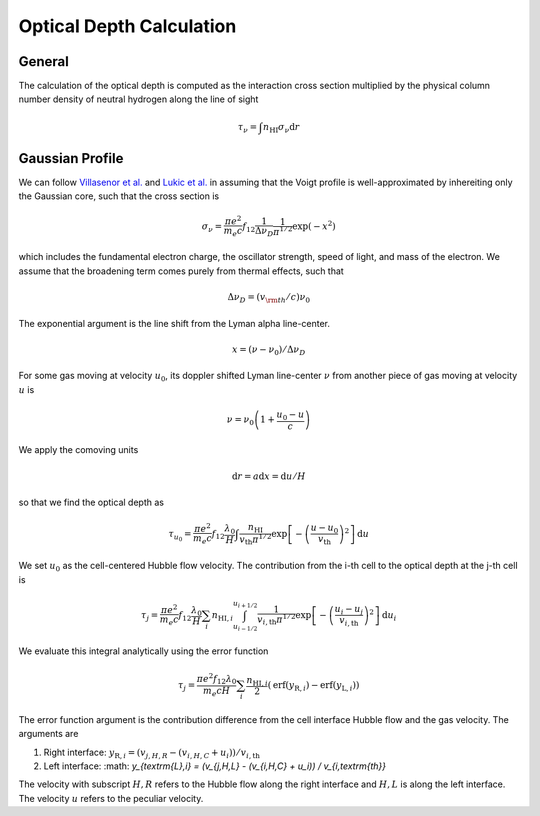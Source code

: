 
Optical Depth Calculation
=====

.. _email_diego: digarza@ucsc.edu

.. _general:
General
-----------

The calculation of the optical depth is computed as the interaction cross section multiplied by the physical column number density of neutral hydrogen along the line of sight

.. math::
    \tau_\nu = \int n_{\textrm{HI}} \sigma_\nu \textrm{d}r


.. _gaussian:
Gaussian Profile
----------
We can follow `Villasenor et al. <https://ui.adsabs.harvard.edu/abs/2021ApJ...912..138V/abstract>`_ and `Lukic et al. <https://ui.adsabs.harvard.edu/abs/2015MNRAS.446.3697L/abstract>`_ in assuming that the Voigt profile is well-approximated by inhereiting only the Gaussian core, such that the cross section is

.. math::
   \sigma_\nu = \frac{\pi e^2}{m_e c} f_{12} \frac{1}{\Delta \nu_D}  \frac{1}{\pi^{1/2}} \exp\left(-x^2 \right)

which includes the fundamental electron charge, the oscillator strength, speed of light, and mass of the electron. We assume that the broadening term comes purely from thermal effects, such that

.. math::
    \Delta \nu_D = (v_{\rm{th}} / c) \nu_0

The exponential argument is the line shift from the Lyman alpha line-center.

.. math::
    x = (\nu - \nu_0 ) / \Delta \nu_D

For some gas moving at velocity :math:`u_0`, its doppler shifted Lyman line-center :math:`\nu` from another piece of gas moving at velocity :math:`u` is 

.. math::
   \nu = \nu_0 \left(1 + \frac{u_0 - u}{c} \right)

We apply the comoving units

.. math::
   \textrm{d} r  = a \textrm{d} x = \textrm{d} u / H

so that we find the optical depth as 

.. math::
    \tau_{u_0} = \frac{\pi e^2}{m_e c} f_{12} \frac{\lambda_0}{H} \int  \frac{n_{\textrm{HI}}}{v_{\textrm{th}} \pi^{1/2}}   \exp\left[-\left(\frac{u - u_0}{v_{\textrm{th}}} \right)^2 \right] \textrm{d}u

We set :math:`u_0` as the cell-centered Hubble flow velocity. The contribution from the i-th cell to the optical depth at the j-th cell is

.. math::
   \tau_{j} = \frac{\pi e^2}{m_e c} f_{12} \frac{\lambda_0}{H} \sum_{i} n_{\textrm{HI},i} \int_{u_{i - 1/2}}^{u_{i + 1/2}} \frac{1}{v_{i,\textrm{th}} \pi^{1/2}}   \exp\left[-\left(\frac{u_i - u_j}{v_{i,\textrm{th}}} \right)^2 \right] \textrm{d}u_i

We evaluate this integral analytically using the error function

.. math::
    \tau_j = \frac{\pi e^2 f_{12} \lambda_0}{m_e c H} \sum_i  \frac{n_{\textrm{HI},i}}{2} \left(\textrm{erf}(y_{\textrm{R},i}) - \textrm{erf}(y_{\textrm{L},i})\right)

The error function argument is the contribution difference from the cell interface Hubble flow and the gas velocity. The arguments are

1. Right interface: :math:`y_{\textrm{R},i} = (v_{j,H,R} - (v_{i,H,C} + u_i)) / v_{i,\textrm{th}}`
2. Left interface: :math: `y_{\textrm{L},i} = (v_{j,H,L} - (v_{i,H,C} + u_i)) / v_{i,\textrm{th}}`

The velocity with subscript :math:`H,R` refers to the Hubble flow along the right interface and :math:`H,L` is along the left interface. The velocity :math:`u` refers to the peculiar velocity.



